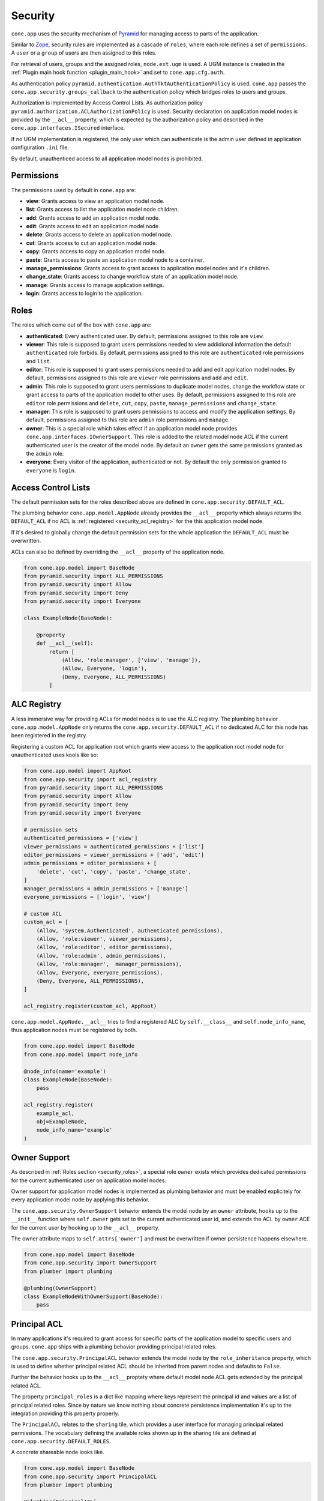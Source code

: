 ========
Security
========

``cone.app`` uses the security mechanism of
`Pyramid <http://docs.pylonsproject.org/projects/pyramid/en/latest/narr/security.html>`_
for managing access to parts of the application.

Similar to `Zope <https://zope.org>`_, security rules are implemented as a
cascade of ``roles``, where each role defines a set of ``permissions``. A
``user`` or a ``group`` of users are then assigned to this roles.

For retrieval of users, groups and the assigned roles, ``node.ext.ugm`` is
used. A UGM instance is created in the
:ref:`Plugin main hook function <plugin_main_hook>` and set to
``cone.app.cfg.auth``.

As authentication policy ``pyramid.authentication.AuthTktAuthenticationPolicy``
is used. ``cone.app`` passes the ``cone.app.security.groups_callback`` to the
authentication policy which bridges roles to users and groups.

Authorization is implemented by Access Control Lists. As authorization policy
``pyramid.authorization.ACLAuthorizationPolicy`` is used. Security declaration
on application model nodes is provided by the ``__acl__`` property, which is
expected by the authorization policy and described in the
``cone.app.interfaces.ISecured`` interface.

If no UGM implementation is registered, the only user which can authenticate is
the admin user defined in application configuration ``.ini`` file.

By default, unauthenticed access to all application model nodes is prohibited.


Permissions
-----------

The permissions used by default in ``cone.app`` are:

- **view**: Grants access to view an application model node.

- **list**: Grants access to list the application model node children.

- **add**: Grants access to add an application model node.

- **edit**: Grants access to edit an application model node.

- **delete**: Grants access to delete an application model node.

- **cut**: Grants access to cut an application model node.

- **copy**: Grants access to copy an application model node.

- **paste**: Grants access to paste an application model node to a container.

- **manage_permissions**: Grants access to grant access to application model
  nodes and it's children.

- **change_state**: Grants access to change workflow state of an application
  model node.

- **manage**: Grants access to manage application settings.

- **login**: Grants access to login to the application.


.. _security_roles:

Roles
-----

The roles which come out of the box with ``cone.app`` are:

- **authenticated**: Every authenticated user. By default, permissions assigned
  to this role are ``view``.

- **viewer**: This role is supposed to grant users permissions needed to
  view addidional information the default ``authenticated`` role forbids. By
  default, permissions assigned to this role are ``authenticated`` role
  permissions and ``list``.

- **editor**: This role is supposed to grant users permissions needed to
  add and edit application model nodes. By default, permissions assigned to
  this role are ``viewer`` role permissions and ``add`` and ``edit``.

- **admin**: This role is supposed to grant users permissions to duplicate
  model nodes, change the workflow state or grant access to parts of the
  application model to other uses. By default, permissions assigned to
  this role are ``editor`` role permissions and ``delete``, ``cut``, ``copy``,
  ``paste``, ``manage_permissions`` and ``change_state``.

- **manager**: This role is supposed to grant users permissions to access and
  modify the application settings. By default, permissions assigned to this
  role are ``admin`` role permissions and ``manage``.

- **owner**: This is a special role which takes effect if an application model
  node provides ``cone.app.interfaces.IOwnerSupport``. This role is added to
  the related model node ACL if the current authenticated user is the creator
  of the model node. By default an ``owner`` gets the same permissions granted
  as the ``admin`` role.

- **everyone**: Every visitor of the application, authenticated or not. By
  default the only permission granted to ``everyone`` is ``login``.


Access Control Lists
--------------------

The default permission sets for the roles described above are defined in
``cone.app.security.DEFAULT_ACL``.

The plumbing behavior ``cone.app.model.AppNode`` already provides the
``__acl__`` property which always returns the ``DEFAULT_ACL`` if no ACL is
:ref:`registered <security_acl_registry>` for the this application model node.

If it's desired to globally change the default permission sets for the whole
application the ``DEFAULT_ACL`` must be overwritten.

ACLs can also be defined by overriding the ``__acl__`` property of the
application node.

.. code-block:: python

    from cone.app.model import BaseNode
    from pyramid.security import ALL_PERMISSIONS
    from pyramid.security import Allow
    from pyramid.security import Deny
    from pyramid.security import Everyone

    class ExampleNode(BaseNode):

        @property
        def __acl__(self):
            return [
                (Allow, 'role:manager', ['view', 'manage']),
                (Allow, Everyone, 'login'),
                (Deny, Everyone, ALL_PERMISSIONS)
            ]


.. _security_acl_registry:

ALC Registry
------------

A less immersive way for providing ACLs for model nodes is to use the
ALC registry. The plumbing behavior ``cone.app.model.AppNode`` only returns
the ``cone.app.security.DEFAULT_ACL`` if no dedicated ALC for this node has
been registered in the registry.

Registering a custom ACL for application root which grants view access to the
application root model node for unauthenticated uses kools like so:

.. code-block:: python

    from cone.app.model import AppRoot
    from cone.app.security import acl_registry
    from pyramid.security import ALL_PERMISSIONS
    from pyramid.security import Allow
    from pyramid.security import Deny
    from pyramid.security import Everyone

    # permission sets
    authenticated_permissions = ['view']
    viewer_permissions = authenticated_permissions + ['list']
    editor_permissions = viewer_permissions + ['add', 'edit']
    admin_permissions = editor_permissions + [
        'delete', 'cut', 'copy', 'paste', 'change_state',
    ]
    manager_permissions = admin_permissions + ['manage']
    everyone_permissions = ['login', 'view']

    # custom ACL
    custom_acl = [
        (Allow, 'system.Authenticated', authenticated_permissions),
        (Allow, 'role:viewer', viewer_permissions),
        (Allow, 'role:editor', editor_permissions),
        (Allow, 'role:admin', admin_permissions),
        (Allow, 'role:manager',  manager_permissions),
        (Allow, Everyone, everyone_permissions),
        (Deny, Everyone, ALL_PERMISSIONS),
    ]

    acl_registry.register(custom_acl, AppRoot)

``cone.app.model.AppNode.__acl__`` tries to find a registered ALC by
``self.__class__`` and ``self.node_info_name``, thus application nodes must be
registered by both.

.. code-block:: python

    from cone.app.model import BaseNode
    from cone.app.model import node_info

    @node_info(name='example')
    class ExampleNode(BaseNode):
        pass

    acl_registry.register(
        example_acl,
        obj=ExampleNode,
        node_info_name='example'
    )


Owner Support
-------------

As described in :ref:`Roles section <security_roles>`, a special role ``owner``
exists which provides dedicated permissions for the current authenticated user
on application model nodes.

Owner support for application model nodes is implemented as plumbing behavior
and must be enabled explicitely for every application model node by applying
this behavior.

The ``cone.app.security.OwnerSupport`` behavior extends the model node by an
``owner`` attribute, hooks up to the ``__init__`` function where ``self.owner``
gets set to the current authenticated user id, and extends the ACL by ``owner``
ACE for the current user by hooking up to the ``__acl__`` property.

The owner attribute maps to ``self.attrs['owner']`` and must be
overwritten if owner persistence happens elsewhere.

.. code-block:: python

    from cone.app.model import BaseNode
    from cone.app.security import OwnerSupport
    from plumber import plumbing

    @plumbing(OwnerSupport)
    class ExampleNodeWithOwnerSupport(BaseNode):
        pass


Principal ACL
-------------

In many applications it's required to grant access for specific parts of the
application model to specific users and groups. ``cone.app`` ships with a
plumbing behavior providing principal related roles.

The ``cone.app.security.PrincipalACL`` behavior extends the model node by
the ``role_inheritance`` property, which is used to define whether principal
related ACL should be inherited from parent nodes and defaults to ``False``.

Further the behavior hooks up to the ``__acl__`` proptety where default model
node ACL gets extended by the principal related ACL.

The property ``principal_roles`` is a dict like mapping where keys represent
the principal id and values are a list of principal related roles. Since by
nature we know nothing about concrete persistence implementation it's up to the
integration providing this property properly.

The ``PrincipalACL`` relates to the ``sharing`` tile, which provides a user
interface for managing principal related permissions. The vocabulary defining
the available roles shown up in the sharing tile are defined at
``cone.app.security.DEFAULT_ROLES``.

A concrete shareable node looks like.

.. code-block:: python

    from cone.app.model import BaseNode
    from cone.app.security import PrincipalACL
    from plumber import plumbing

    @plumbing(PrincipalACL)
    class ExampleNodeWithPrincipalACL(BaseNode):
        role_inheritance = True

        @property
        def principal_roles(self):
            # this must be a persistent mapping between principal id and
            # list of roles
            return dict()
